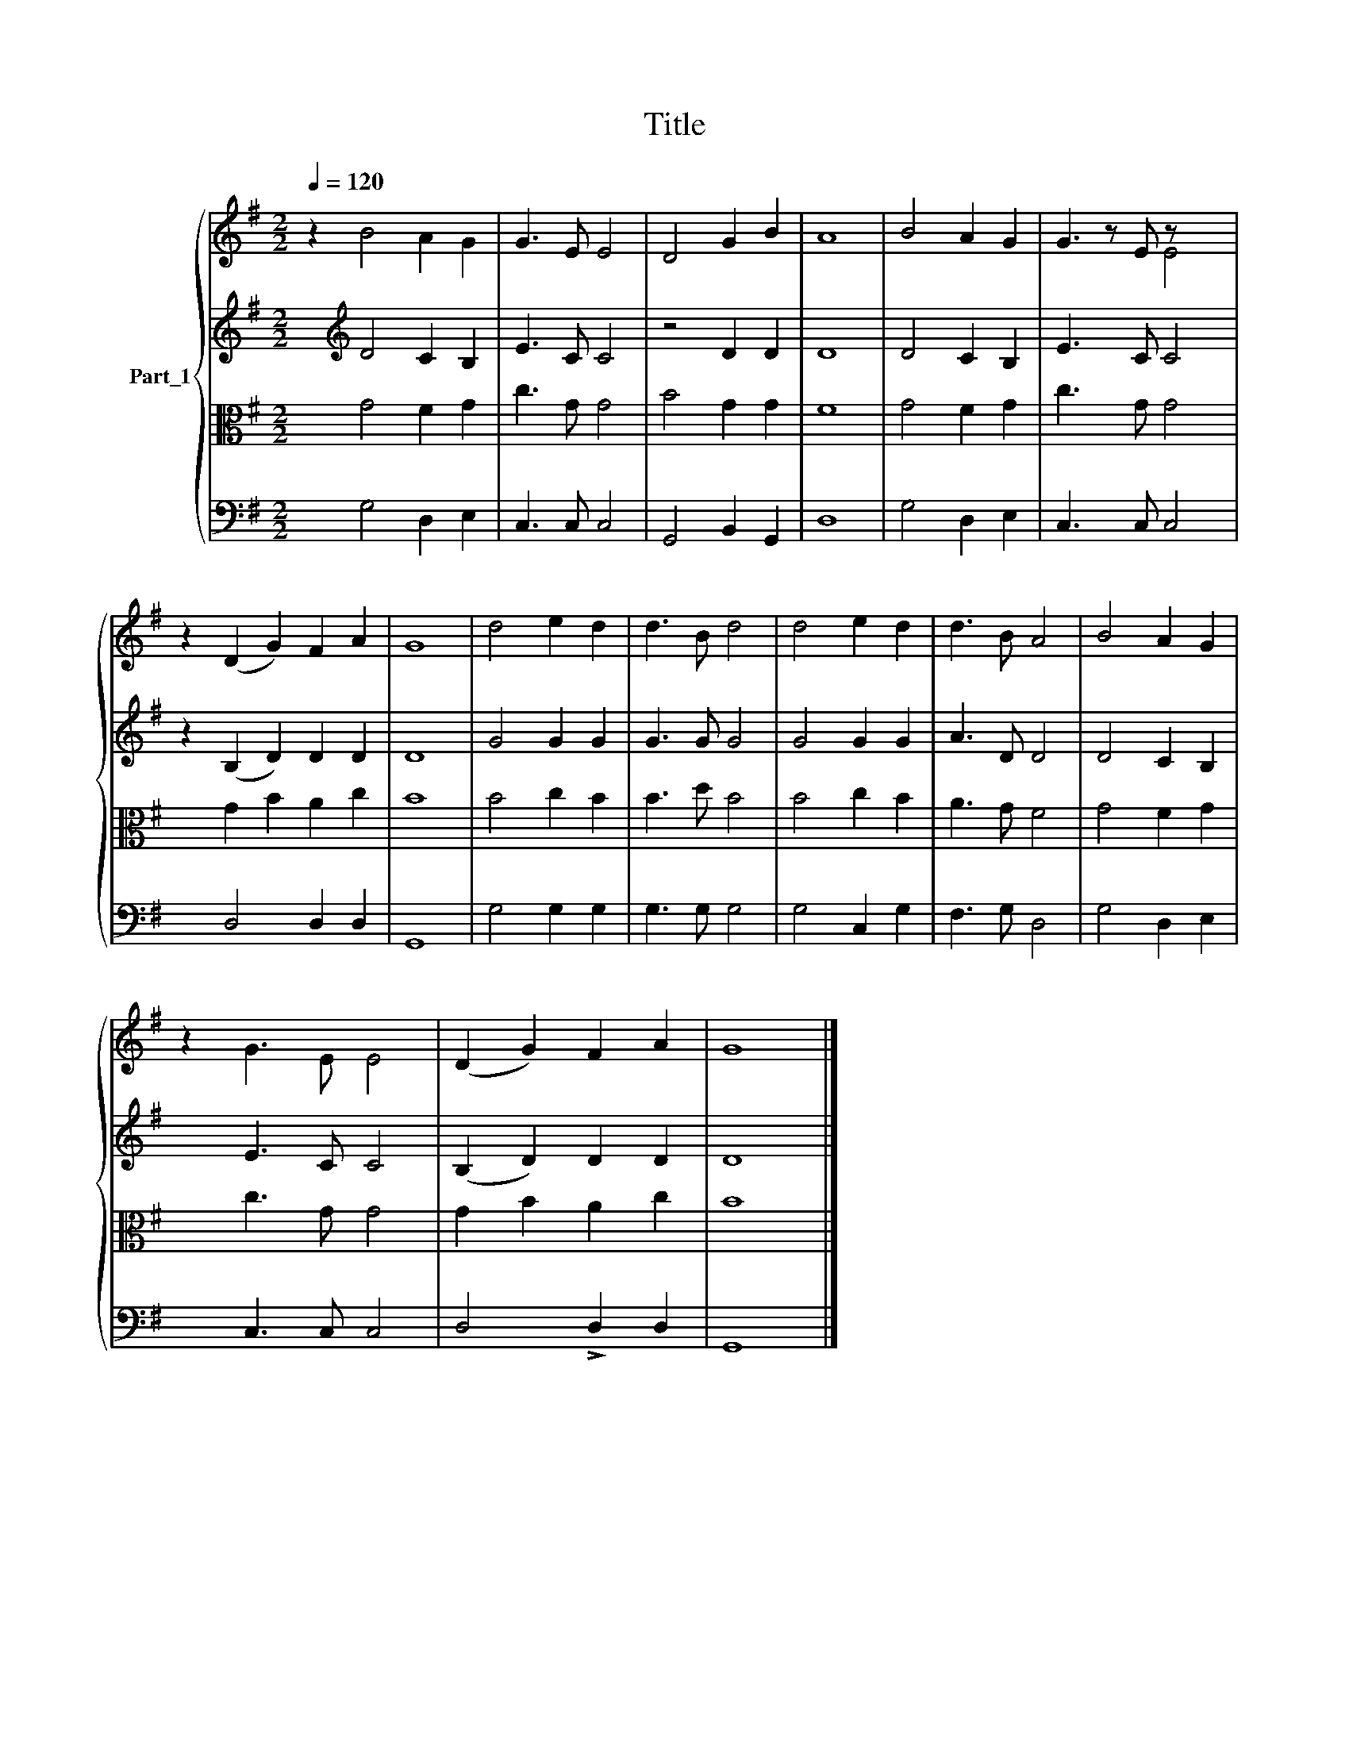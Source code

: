 X:1
T:Title
%%score { ( 1 5 ) | 2 | 3 | 4 }
L:1/8
Q:1/4=120
M:2/2
K:G
V:1 treble nm="Part_1"
V:5 treble 
V:2 treble 
V:3 alto 
V:4 bass 
V:1
 z2[I:staff +1] D4 C2 B,2 |[I:staff -1] G3 E E4 | D4 G2 B2 | A8 | B4 A2 G2 | G3 z E z x3 | %6
 z2 (D2 G2) F2 A2 | G8 | d4 e2 d2 | d3 B d4 | d4 e2 d2 | d3 B A4 | B4 A2 G2 | %13
 z2[I:staff +1] E3 C C4 |[I:staff -1] (D2 G2) F2 A2 | G8 |] %16
V:2
 x2[K:treble][I:staff -1] B4 A2 G2 |[I:staff +1] E3 C C4 | z4 D2 D2 | D8 | D4 C2 B,2 | E3 x C C4 | %6
 z2 (B,2 D2) D2 D2 | D8 | G4 G2 G2 | G3 G G4 | G4 G2 G2 | A3 D D4 | D4 C2 B,2 | %13
 x2[I:staff -1] G3 E E4 |[I:staff +1] (B,2 D2) D2 D2 | D8 |] %16
V:3
 x2 G4 F2 G2 | c3 G G4 | B4 G2 G2 | F8 | G4 F2 G2 | c3 x G G4 | x2 G2 B2 A2 c2 | B8 | B4 c2 B2 | %9
 B3 d B4 | B4 c2 B2 | A3 G F4 | G4 F2 G2 | x2 c3 G G4 | G2 B2 A2 c2 | B8 |] %16
V:4
 x2 G,4 D,2 E,2 | C,3 C, C,4 | G,,4 B,,2 G,,2 | D,8 | G,4 D,2 E,2 | C,3 x C, C,4 | x2 D,4 D,2 D,2 | %7
 G,,8 | G,4 G,2 G,2 | G,3 G, G,4 | G,4 C,2 G,2 | F,3 G, D,4 | G,4 D,2 E,2 | x2 C,3 C, C,4 | %14
 D,4 !>!D,2 D,2 | G,,8 |] %16
V:5
 x10 | x8 | x8 | x8 | x8 | x5 E4 | x10 | x8 | x8 | x8 | x8 | x8 | x8 | x10 | x8 | x8 |] %16

